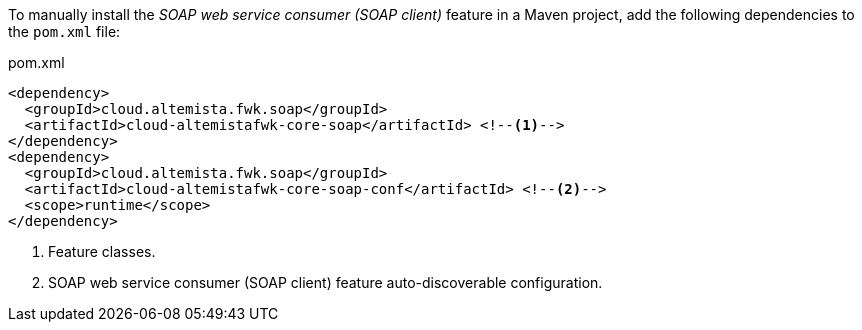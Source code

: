 
:fragment:

To manually install the _SOAP web service consumer (SOAP client)_ feature in a Maven project, add the following dependencies to the `pom.xml` file:

[source,xml]
.pom.xml
----
<dependency>
  <groupId>cloud.altemista.fwk.soap</groupId>
  <artifactId>cloud-altemistafwk-core-soap</artifactId> <!--1-->
</dependency>
<dependency>
  <groupId>cloud.altemista.fwk.soap</groupId>
  <artifactId>cloud-altemistafwk-core-soap-conf</artifactId> <!--2-->
  <scope>runtime</scope>
</dependency>
----
<1> Feature classes.
<2> SOAP web service consumer (SOAP client) feature auto-discoverable configuration.
